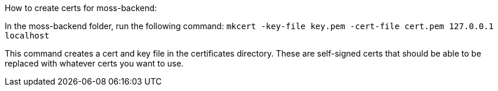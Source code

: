 
How to create certs for moss-backend:

In the moss-backend folder, run the following command:
`mkcert -key-file key.pem -cert-file cert.pem 127.0.0.1 localhost`

This command creates a cert and key file in the certificates directory. 
These are self-signed certs that should be able to be replaced with whatever
certs you want to use. 

